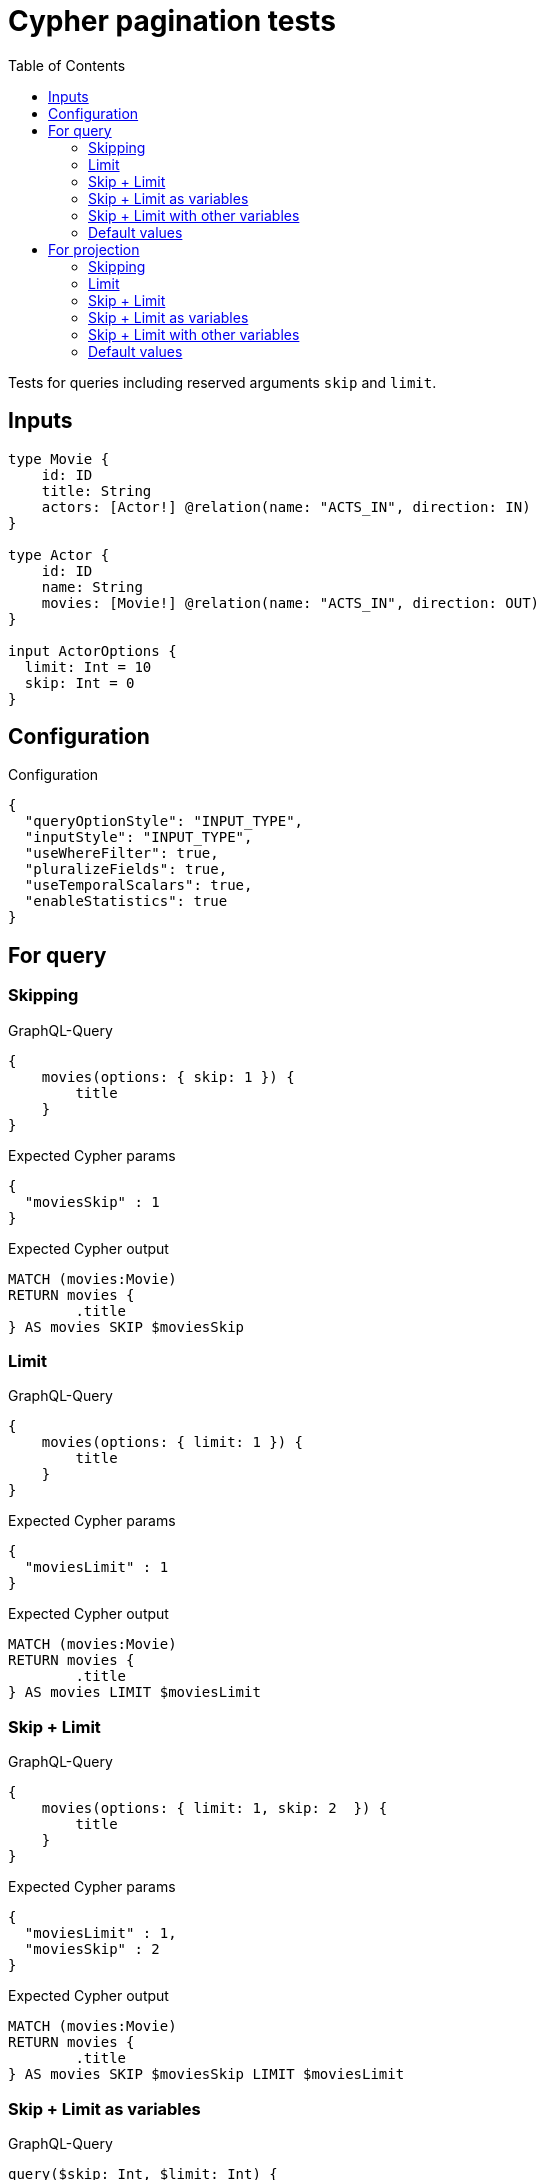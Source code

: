 :toc:

= Cypher pagination tests

Tests for queries including reserved arguments `skip` and `limit`.


== Inputs

[source,graphql,schema=true]
----
type Movie {
    id: ID
    title: String
    actors: [Actor!] @relation(name: "ACTS_IN", direction: IN)
}

type Actor {
    id: ID
    name: String
    movies: [Movie!] @relation(name: "ACTS_IN", direction: OUT)
}

input ActorOptions {
  limit: Int = 10
  skip: Int = 0
}
----


== Configuration

.Configuration
[source,json,schema-config=true]
----
{
  "queryOptionStyle": "INPUT_TYPE",
  "inputStyle": "INPUT_TYPE",
  "useWhereFilter": true,
  "pluralizeFields": true,
  "useTemporalScalars": true,
  "enableStatistics": true
}
----

== For query

=== Skipping

.GraphQL-Query
[source,graphql]
----
{
    movies(options: { skip: 1 }) {
        title
    }
}
----

.Expected Cypher params
[source,json]
----
{
  "moviesSkip" : 1
}
----

.Expected Cypher output
[source,cypher]
----
MATCH (movies:Movie)
RETURN movies {
	.title
} AS movies SKIP $moviesSkip
----

=== Limit

.GraphQL-Query
[source,graphql]
----
{
    movies(options: { limit: 1 }) {
        title
    }
}
----

.Expected Cypher params
[source,json]
----
{
  "moviesLimit" : 1
}
----

.Expected Cypher output
[source,cypher]
----
MATCH (movies:Movie)
RETURN movies {
	.title
} AS movies LIMIT $moviesLimit
----

=== Skip + Limit

.GraphQL-Query
[source,graphql]
----
{
    movies(options: { limit: 1, skip: 2  }) {
        title
    }
}
----

.Expected Cypher params
[source,json]
----
{
  "moviesLimit" : 1,
  "moviesSkip" : 2
}
----

.Expected Cypher output
[source,cypher]
----
MATCH (movies:Movie)
RETURN movies {
	.title
} AS movies SKIP $moviesSkip LIMIT $moviesLimit
----

=== Skip + Limit as variables

.GraphQL-Query
[source,graphql]
----
query($skip: Int, $limit: Int) {
    movies(options: { limit: $limit, skip: $skip }) {
        title
    }
}
----

.GraphQL params input
[source,json,request=true]
----
{
    "skip": 0,
    "limit": 0
}
----

.Expected Cypher params
[source,json]
----
{
  "moviesLimit" : 0,
  "moviesSkip" : 0
}
----

.Expected Cypher output
[source,cypher]
----
MATCH (movies:Movie)
RETURN movies {
	.title
} AS movies SKIP $moviesSkip LIMIT $moviesLimit
----

=== Skip + Limit with other variables

.GraphQL-Query
[source,graphql]
----
query($skip: Int, $limit: Int, $title: String) {
    movies(
        options: { limit: $limit, skip: $skip },
        where: { title: $title }
    ) {
        title
    }
}
----

.GraphQL params input
[source,json,request=true]
----
{
    "limit": 1,
    "skip": 2,
    "title": "some title"
}
----

.Expected Cypher params
[source,json]
----
{
  "moviesLimit" : 1,
  "moviesSkip" : 2,
  "whereMoviesTitle" : "some title"
}
----

.Expected Cypher output
[source,cypher]
----
MATCH (movies:Movie)
WHERE movies.title = $whereMoviesTitle
RETURN movies {
	.title
} AS movies SKIP $moviesSkip LIMIT $moviesLimit
----

=== Default values

.GraphQL-Query
[source,graphql]
----
{
    actors {
        name
    }
}
----

.Expected Cypher params
[source,json]
----
{
  "actorsLimit" : 10,
  "actorsSkip" : 0
}
----

.Expected Cypher output
[source,cypher]
----
MATCH (actors:Actor)
RETURN actors {
	.name
} AS actors SKIP $actorsSkip LIMIT $actorsLimit
----

== For projection

=== Skipping

.GraphQL-Query
[source,graphql]
----
{
    actors {
        name
        movies (options: { skip: 1 }) {
          title
        }
    }
}
----

.Expected Cypher params
[source,json]
----
{
  "actorsLimit" : 10,
  "actorsMoviesSkip" : 1,
  "actorsSkip" : 0
}
----

.Expected Cypher output
[source,cypher]
----
MATCH (actors:Actor)
CALL {
	WITH actors
	MATCH (actors)-[:ACTS_IN]->(actorsMovies:Movie)
	WITH actorsMovies SKIP $actorsMoviesSkip
	RETURN collect(actorsMovies {
		.title
	}) AS actorsMovies
}
RETURN actors {
	.name,
	movies: actorsMovies
} AS actors SKIP $actorsSkip LIMIT $actorsLimit
----

=== Limit

.GraphQL-Query
[source,graphql]
----
{
    actors {
        name
        movies (options: { limit: 1 }) {
          title
        }
    }
}
----

.Expected Cypher params
[source,json]
----
{
  "actorsLimit" : 10,
  "actorsMoviesLimit" : 1,
  "actorsSkip" : 0
}
----

.Expected Cypher output
[source,cypher]
----
MATCH (actors:Actor)
CALL {
	WITH actors
	MATCH (actors)-[:ACTS_IN]->(actorsMovies:Movie)
	WITH actorsMovies LIMIT $actorsMoviesLimit
	RETURN collect(actorsMovies {
		.title
	}) AS actorsMovies
}
RETURN actors {
	.name,
	movies: actorsMovies
} AS actors SKIP $actorsSkip LIMIT $actorsLimit
----

=== Skip + Limit

.GraphQL-Query
[source,graphql]
----
{
    actors {
        name
        movies (options: { limit: 1, skip: 2 }) {
          title
        }
    }
}
----

.Expected Cypher params
[source,json]
----
{
  "actorsLimit" : 10,
  "actorsMoviesLimit" : 1,
  "actorsMoviesSkip" : 2,
  "actorsSkip" : 0
}
----

.Expected Cypher output
[source,cypher]
----
MATCH (actors:Actor)
CALL {
	WITH actors
	MATCH (actors)-[:ACTS_IN]->(actorsMovies:Movie)
	WITH actorsMovies SKIP $actorsMoviesSkip LIMIT $actorsMoviesLimit
	RETURN collect(actorsMovies {
		.title
	}) AS actorsMovies
}
RETURN actors {
	.name,
	movies: actorsMovies
} AS actors SKIP $actorsSkip LIMIT $actorsLimit
----

=== Skip + Limit as variables

.GraphQL-Query
[source,graphql]
----
query($skip: Int, $limit: Int) {
    actors {
        name
        movies (options: { limit: $limit, skip: $skip }) {
          title
        }
    }
}
----

.GraphQL params input
[source,json,request=true]
----
{
    "skip": 0,
    "limit": 0
}
----

.Expected Cypher params
[source,json]
----
{
  "actorsLimit" : 10,
  "actorsMoviesLimit" : 0,
  "actorsMoviesSkip" : 0,
  "actorsSkip" : 0
}
----

.Expected Cypher output
[source,cypher]
----
MATCH (actors:Actor)
CALL {
	WITH actors
	MATCH (actors)-[:ACTS_IN]->(actorsMovies:Movie)
	WITH actorsMovies SKIP $actorsMoviesSkip LIMIT $actorsMoviesLimit
	RETURN collect(actorsMovies {
		.title
	}) AS actorsMovies
}
RETURN actors {
	.name,
	movies: actorsMovies
} AS actors SKIP $actorsSkip LIMIT $actorsLimit
----

=== Skip + Limit with other variables

.GraphQL-Query
[source,graphql]
----
query($skip: Int, $limit: Int, $title: String) {
    actors {
        name
        movies (
          options: { limit: $limit, skip: $skip },
          where: { title: $title }
        ) {
          title
        }
    }
}
----

.GraphQL params input
[source,json,request=true]
----
{
    "limit": 1,
    "skip": 2,
    "title": "some title"
}
----

.Expected Cypher params
[source,json]
----
{
  "actorsLimit" : 10,
  "actorsMoviesLimit" : 1,
  "actorsMoviesSkip" : 2,
  "actorsSkip" : 0,
  "whereActorsMoviesTitle" : "some title"
}
----

.Expected Cypher output
[source,cypher]
----
MATCH (actors:Actor)
CALL {
	WITH actors
	MATCH (actors)-[:ACTS_IN]->(actorsMovies:Movie)
	WHERE actorsMovies.title = $whereActorsMoviesTitle
	WITH actorsMovies SKIP $actorsMoviesSkip LIMIT $actorsMoviesLimit
	RETURN collect(actorsMovies {
		.title
	}) AS actorsMovies
}
RETURN actors {
	.name,
	movies: actorsMovies
} AS actors SKIP $actorsSkip LIMIT $actorsLimit
----

=== Default values

.GraphQL-Query
[source,graphql]
----
{
    movies {
        title
        actors {
            name
        }
    }
}
----

.Expected Cypher params
[source,json]
----
{
  "moviesActorsLimit" : 10,
  "moviesActorsSkip" : 0
}
----

.Expected Cypher output
[source,cypher]
----
MATCH (movies:Movie)
CALL {
	WITH movies
	MATCH (movies)<-[:ACTS_IN]-(moviesActors:Actor)
	WITH moviesActors SKIP $moviesActorsSkip LIMIT $moviesActorsLimit
	RETURN collect(moviesActors {
		.name
	}) AS moviesActors
}
RETURN movies {
	.title,
	actors: moviesActors
} AS movies
----
